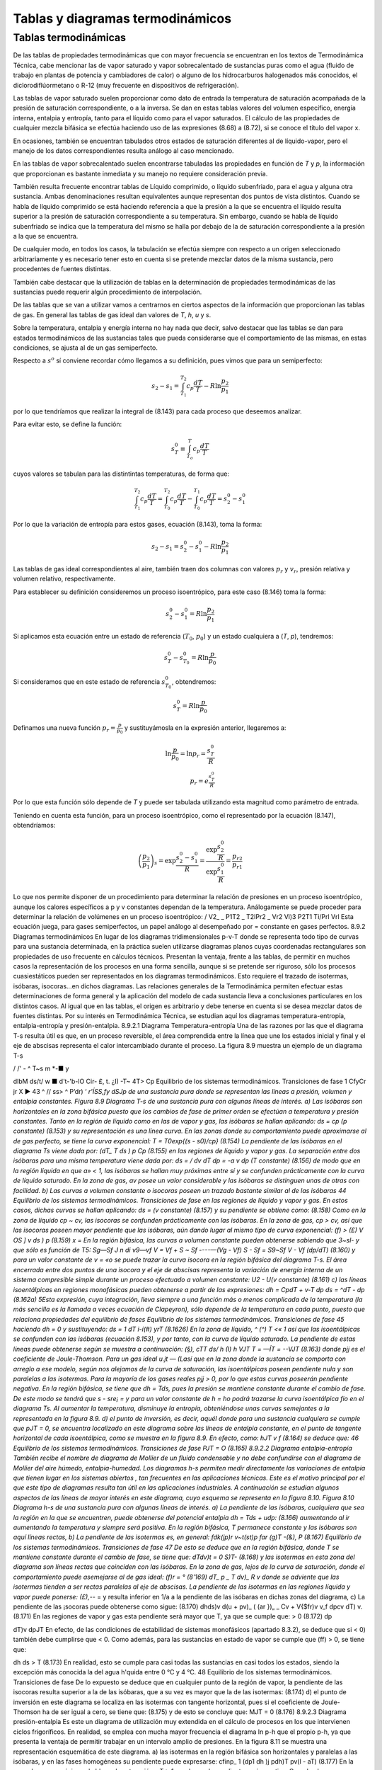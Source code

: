 
Tablas y diagramas termodinámicos
=================================

Tablas termodinámicas
---------------------

De las tablas de propiedades termodinámicas que con mayor frecuencia se encuentran en los textos de Termodinámica Técnica, cabe mencionar las de vapor saturado y vapor sobrecalentado de sustancias puras como el agua (fluido de trabajo en plantas de potencia y cambiadores
de calor) o alguno de los hidrocarburos halogenados más conocidos, el diclorodiflúormetano o R-12 (muy frecuente en dispositivos de refrigeración).

Las tablas de vapor saturado suelen proporcionar como dato de entrada la temperatura de saturación acompañada de la presión de saturación correspondiente, o a la inversa. Se dan en estas tablas valores del volumen específico, energía interna, entalpia y entropía, tanto para el líquido como para el vapor saturados. El cálculo de las propiedades de cualquier mezcla bifásica se efectúa haciendo uso de las expresiones (8.68) a (8.72), si se conoce el título del vapor x.

En ocasiones, también se encuentran tabulados otros estados de saturación diferentes al de líquido-vapor, pero el manejo de los datos correspondientes resulta análogo al caso mencionado.

En las tablas de vapor sobrecalentado suelen encontrarse tabuladas las propiedades en función de *T* y *p*, la información que proporcionan es bastante inmediata y su manejo no requiere consideración previa.

También resulta frecuente encontrar tablas de Líquido comprimido, o líquido subenfriado, para el agua y alguna otra sustancia. Ambas denominaciones resultan equivalentes aunque representan dos puntos de vista distintos. Cuando se habla de líquido comprimido se está haciendo referencia a que la presión a la que se encuentra el líquido resulta superior a la presión de saturación correspondiente a su temperatura. Sin embargo, cuando se habla de líquido subenfriado se indica que la temperatura del mismo se halla por debajo de la de saturación correspondiente a la presión a la que se encuentra.

De cualquier modo, en todos los casos, la tabulación se efectúa siempre con respecto a un origen seleccionado arbitrariamente y es necesario tener esto en cuenta si se pretende mezclar datos de la misma sustancia, pero procedentes de fuentes distintas.

También cabe destacar que la utilización de tablas en la determinación de propiedades termodinámicas de las sustancias puede requerir algún procedimiento de interpolación.

De las tablas que se van a utilizar vamos a centrarnos en ciertos aspectos de la información que proporcionan las tablas de gas. En general las tablas de gas ideal dan valores de *T*, *h*, *u* y *s*.

Sobre la temperatura, entalpia y energía interna no hay nada que decir, salvo destacar que las tablas se dan para estados termodinámicos de las sustancias tales que pueda considerarse que el comportamiento de las mismas, en estas condiciones, se ajusta al de un gas semiperfecto.

Respecto a :math:`s^o` sí conviene recordar cómo llegamos a su definición, pues vimos que para un semiperfecto:

.. math::

   s_2 - s_1 = \int_{T_1}^{T_2} c_p \frac{dT}{T} - R \ln \frac{p_2}{p_1}
   
por lo que tendríamos que realizar la integral de (8.143) para cada proceso que deseemos analizar.


Para evitar esto, se define la función:

.. math::

   s_T^0  \equiv \int_{T_o}^T c_p \frac{dT}{T}
   

cuyos valores se tabulan para las distintintas temperaturas, de forma que:

.. math::

   \int_{T_1}^{T_2} c_p \frac{dT}{T} = \int_{T_0}^{T_2} c_p \frac{dT}{T}- \int_{T_0}^{T_1} c_p \frac{dT}{T} = s_2^0-s_1^0

Por lo que la variación de entropía para estos gases, ecuación (8.143), toma la forma:

.. math::

   s_2-s_1 =  s_2^0-s_1^0 - R\ln \frac{p_2}{p_1}

Las tablas de gas ideal correspondientes al aire, también traen dos columnas con valores :math:`p_r` y :math:`v_r`, presión relativa y volumen relativo, respectivamente.

Para establecer su definición consideremos un proceso isoentrópico, para este caso (8.146) toma la forma:

.. math::

   s_2^0-s_1^0 = R \ln \frac{p_2}{p_1}

Si aplicamos esta ecuación entre un estado de referencia (:math:`T_0`, :math:`p_0`) y un estado cualquiera a (*T*, *p*), tendremos:

.. math::

   s_T^0-s_{T_0}^0 = R \ln \frac{p}{p_0}


Si consideramos que en este estado de referencia :math:`s_{T_0}^0`, obtendremos:

.. math::

   s_T^0 = R \ln \frac{p}{p_0}


Definamos una nueva función :math:`p_r = \frac{p}{p_0}` y sustituyámosla en la expresión anterior, llegaremos a:

.. math::


   \ln \frac{p}{p_0} = \ln p_r = \frac{s_T^0}{R} \\
   p_r = e^{\frac{s_T^0}{R}}

Por lo que esta función sólo depende de *T* y puede ser tabulada utilizando esta magnitud como parámetro de entrada.

Teniendo en cuenta esta función, para un proceso isoentrópico, como el representado por la ecuación (8.147), obtendríamos:

.. math::

   \left( \frac{p_2}{p_1} \right)_s = \exp{\frac{s_2^0-s_1^0}{R}} = \frac{ \exp{\frac{s_2^0}{R}} }{ \exp{\frac{s_1^0}{R}} } = \frac{p_{r2}}{p_{r1}}

Lo que nos permite disponer de un procedimiento para determinar la relación de presiones en un proceso isoentrópico, aunque los calores específicos a p y v constantes dependan de la temperatura.
Análogamente se puede proceder para determinar la relación de volúmenes en un proceso isoentrópico:
/ V2_ \	_ P1T2 _ T2IPr2 _ Vr2
\Vl)3 P2T1	Ti/Prl	Vrl
Esta ecuación juega, para gases semiperfectos, un papel análogo al desempeñado por = constante en gases perfectos.
8.9.2	Diagramas termodinámicos
En lugar de los diagramas tridimensionales p-v-T donde se representa todo tipo de curvas para una sustancia determinada, en la práctica suelen utilizarse diagramas planos cuyas coordenadas rectangulares son propiedades de uso frecuente en cálculos técnicos. Presentan la ventaja, frente a las tablas, de permitir en muchos casos la representación de los procesos en una forma sencilla, aunque si se pretende ser riguroso, sólo los procesos cuasiestáticos pueden ser representados en los diagramas termodinámicos. Esto requiere el trazado de isotermas, isóbaras, isocoras...en dichos diagramas. Las relaciones generales de la Termodinámica permiten efectuar estas determinaciones de forma general y la aplicación del modelo de cada sustancia lleva a conclusiones particulares en los distintos casos. Al igual que en las tablas, el origen es arbitrario y debe tenerse en cuenta si se desea mezclar datos de fuentes distintas. Por su interés en Termodinámica Técnica, se estudian aquí los diagramas temperatura-entropía, entalpia-entropía y presión-entalpia.
8.9.2.1	Diagrama Temperatura-entropía
Una de las razones por las que el diagrama T-s resulta útil es que, en un proceso reversible, el área comprendida entre la línea que une los estados inicial y final y el eje de abscisas representa el calor intercambiado durante el proceso. La figura 8.9 muestra un ejemplo de un diagrama T-s

/ /' -		^ T~s
m *-■
y




dlbM
ds/t/ w ■
d't-'b-lO Cir- £,	t.
¿I) -T~
4T> Cp
Equilibrio de los sistemas termodinámicos. Transiciones de fase
1 CfyCr jr X ►
43 ^
// ss> ^ P’dr)
‘ *r'ÍSS,fy dSJp
de una sustancia pura donde se representan las líneas a presión, volumen y entalpia constantes.
Figura 8.9 Diagrama T-s de una sustancia pura con algunas líneas de interés.
a)	Las isóbaras son horizontales en la zona bifásica puesto que los cambios de fase de primer orden se efectúan a temperatura y presión constantes.
Tanto en la región de líquido como en las de vapor y gas, las isóbaras se hallan aplicando:
ds = cp	(p constante)
(8.153)
y su representación es una línea curva. En las zonas donde su comportamiento puede aproximarse al de gas perfecto, se tiene la curva exponencial:
T = T0exp{(s - s0)/cp}	(8.154)
La pendiente de las isóbaras en el diagrama Ts viene dada por:
(dT\ _ T \ds ) p Cp
(8.155)
en las regiones de líquido y vapor y gas.
La separación entre dos isóbaras para una misma temperatura viene dada por:
ds =
/ dv
\dT
dp = -a v dp (T constante)
(8.156)
de modo que en la región líquida en que a» < 1, las isóbaras se hallan muy próximas entre sí y se confunden prácticamente con la curva de líquido saturado. En la zona de gas, av posee un valor considerable y las isóbaras se distinguen unas de otras con facilidad.
b)	Las curvas a volumen constante o isocoras poseen un trazado bastante similar al de las isóbaras
44
Equilibrio de los sistemas termodinámicos. Transiciones de fase
en las regiones de líquido y vapor y gas. En estos casos, dichas curvas se hallan aplicando:
ds =
(v constante)
(8.157)
y su pendiente se obtiene como:
(8.158)
Como en la zona de líquido cp ~ cv, las isocoras se confunden prácticamente con las isóbaras.
En la zona de gas, cp > cv, así que las isocoras poseen mayor pendiente que las isóbaras, aún dando lugar al mismo tipo de curva exponencial:
(f) > (£)
V OS ] v \ds ) p
(8.159)
x =
En la región bifásica, las curvas a volumen constante pueden obtenerse sabiendo que 3~sl- y que	sólo es función de T5:
Sg—Sf J n di	v9—vf
V = Vf +
S ~ Sf
----—(Vg - Vf)	S - Sf =
S9~Sf
V - Vf
(dp/dT)
(8.160)
y para un valor constante de v = «o se puede trazar la curva isocora en la región bifásica del diagrama T-s.
El área encerrada entre dos puntos de una isocora y el eje de abscisas representa la variación de energía interna de un sistema compresible simple durante un proceso efectuado a volumen constante:
U2 - U\
(v constante)
(8.161)
c)	las líneas isoentálpicas en regiones monofásicas pueden obtenerse a partir de las expresiones:
dh = CpdT +
v-T
dp
ds = ^dT -	dp	(8.162a)
5Esta expresión, cuya integración, lleva siempre a una función más o menos complicada de la temperatura (la más sencilla es la llamada a veces ecuación de Clapeyron), sólo depende de la temperatura en cada punto, puesto que relaciona propiedades del equilibrio de fases
Equilibrio de los sistemas termodinámicos. Transiciones de fase
45
haciendo dh = 0 y sustituyendo:
ds =
1	dT
i-í(#) yrT
(8.1626)
En la zona de líquido, ^ (^) T <« 1 así que las isoentálpicas se confunden con las isóbaras (ecuación 8.153), y por tanto, con la curva de líquido saturado.
La pendiente de estas líneas puede obtenerse según se muestra a continuación:
(§),
cTT ds/ h
(I)
h VJT T = —ÍT = --VJT
(8.163)
donde pjj es el coeficiente de Joule-Thomson.
Para un gas ideal u.jt — (Lasí que en la zona donde la sustancia se comporta con arreglo a ese modelo, según nos alejamos de la curva de saturación, las isoentálpicas poseen pendiente nula y son paralelas a las isotermas.
Para la mayoría de los gases reales pjj > 0, por lo que estas curvas poseerán pendiente negativa.
En la región bifásica, se tiene que dh = Tds, pues la presión se mantiene constante durante el cambio de fase. De este modo se tendrá que s - sre¡ =	y para un valor constante de
h = ho podrá trazarse la curva isoentálpica fio en el diagrama Ts. Al aumentar la temperatura, disminuye la entropía, obteniéndose unas curvas semejantes a la representada en la figura 8.9.
d)	el punto de inversión, es decir, aquél donde para una sustancia cualquiera se cumple que pJT = 0, se encuentra localizado en este diagrama sobre las líneas de entalpia constante, en el punto de tangente horizontal de cada isoentálpica, como se muestra en la figura 8.9. En efecto, como:
hJT
v
f
(8.164)
se deduce que:
46
Equilibrio de los sistemas termodinámicos. Transiciones de fase
PJT = O
(8.165)
8.9.2.2	Diagrama entalpia-entropía
También recibe el nombre de diagrama de Mollier de un fluido condensable y no debe confundirse con el diagrama de Mollier del aire húmedo, entalpia-humedad.
Los diagramas h-s permiten medir directamente las variaciones de entalpia que tienen lugar en los sistemas abiertos , tan frecuentes en las aplicaciones técnicas. Este es el motivo principal por el que este tipo de diagramas resulta tan útil en las aplicaciones industriales.
A continuación se estudian algunos aspectos de las líneas de mayor interés en este diagrama, cuyo esquema se representa en la figura 8.10.
Figura 8.10 Diagrama h-s de una sustancia pura con algunas líneas de interés.
a)	La pendiente de las isóbaras, cualquiera que sea la región en la que se encuentren, puede obtenerse del potencial entalpia dh = Tds + udp:
(8.166)
aumentando al ir aumentando la temperatura y siempre será positiva.
En la región bifásica, T permanece constante y las isóbaras son aquí líneas rectas,
b)	La pendiente de las isotermas es, en general:
fdk\ (jp)r v~t(st)p	far
(g)T -(&),
P
(8.167)
Equilibrio de los sistemas termodinámieos. Transiciones de fase
47
De esto se deduce que en la región bifásica, donde T se mantiene constante durante el cambio de fase, se tiene que:
dT\
dv)t
= 0
S)T-
(8.168)
y las isotermas en esta zona del diagrama son líneas rectas que coinciden con las isóbaras.
En la zona de gas, lejos de la curva de saturación, donde el comportamiento puede asemejarse al de gas ideal:
(f)r = °	(8'169)
dT\ _ p _ T dv)_ R v
donde se adviente que las isotermas tienden a ser rectas paralelas al eje de abscisas. La pendiente de las isotermas en las regiones líquida y vapor puede ponerse:
(£),-*- =
y resulta inferior en 1/a a la pendiente de las isóbaras en dichas zonas del diagrama,
c)	La pendiente de las ¡socoras puede obtenerse como sigue:
(8.170)
dh\
ds)v
d(u + pv)\ _ ( (ar })„
_ Cv + V{$fr)v	v_f dp\
cv \dT) v.
(8.171)
En las regiones de vapor y gas esta pendiente será mayor que T, ya que se cumple que:
> 0	(8.172)
dp

dT)v
dpJT
En efecto, de las condiciones de estabilidad de sistemas monofásicos (apartado 8.3.2), se deduce que si	< 0) también debe cumplirse que	< 0. Como además, para las
sustancias en estado de vapor se cumple que (ff) > 0, se tiene que:

dh
ds
> T
(8.173)
En realidad, esto se cumple para casi todas las sustancias en casi todos los estados, siendo la excepción más conocida la del agua h'quida entre 0 °C y 4 °C.
48
Equilibrio de los sistemas termodinámicos. Transiciones de fase
De lo expuesto se deduce que en cualquier punto de la región de vapor, la pendiente de las isocoras resulta superior a la de las isóbaras, que a su vez es mayor que la de las isotermas:
(8.174)
d)	el punto de inversión en este diagrama se localiza en las isotermas con tangente horizontal, pues si el coeficiente de Joule-Thomson ha de ser igual a cero, se tiene que:
(8.175)
y de esto se concluye que:
MJT = 0
(8.176)
8.9.2.3	Diagrama presión-entalpia
Es este un diagrama de utilización muy extendida en el cálculo de procesos en los que intervienen ciclos frigoríficos. En realidad, se emplea con mucha mayor frecuencia el diagrama ln p-h que el propio p-h, ya que presenta la ventaja de permitir trabajar en un intervalo amplio de presiones. En la figura 8.11 se muestra una representación esquemática de este diagrama.
a)	las isotermas en la región bifásica son horizontales y paralelas a las isóbaras, y en las fases homogéneas su pendiente puede expresarse:
cfinp\ _ 1 (dp\	1
dh )j p\dh)T pv(l - aT)
(8.177)
En la zona de vapor, próxima a la h'nea de saturación, aT > 1, por lo que la pendiente será negativa. Cuando el comportamiento responde al de gas ideal,aT = 1 y las isotermas se
Equilibrio de los sistemas termodinámicas. Transiciones de fase
49
Figura 8.11 Diagrama lnp-h de una sustancia pura con algunas líneas de interés.
hacen prácticamente verticales, paralelas a las isoentálpicas.
En la región de líquido se tiene que aT <C 1 y la pendiente es aproximadamente igual a p/p y siempre positiva. Si puede suponerse la densidad casi constante, al ir aumentando la presión disminuirá la pendiente de la isoterma y si se admite el modelo de fluido incompresible en la zona de la fase líquida, las isotermas han de ser verticales.
b)	la pendiente de las isocoras se obtiene como:
(dlnp\ _1 ídp\ _ 1 (§t)v _ 1	1
V dh Jv p \dh)v	P(Ja)_ + í;
(8.178)
En la zona donde la sustancia posee un comportamiento próximo al del gas ideal, esta pendiente será:
í(ñnp\ _ _1-----1—_ R}_ _ J_ _	(8.179)
V dh ) v pv ^ -(-1 cppv Tcp 7 pv
de modo que siempre será positiva, e irá disminuyendo al aumentar la temperatura.
c)	basándose en la expresión del potencial entalpia, la pendiente de las curvas isoentrópicas queda expresada como:
/ cflnp\ _ 1 / dp V dh ) 3 p \dh
(a), r(i)
1
(I),
p(-f) Pv
(8.180)
y siempre será positiva.
En la zona de gas, si el comportamiento de la sustancia responde al modelo de gas perfecto, la pendiente de las isocoras resulta inferior en (7 — l)/7 a la pendiente de las isoentrópicas.
50
Equilibrio de los sistemas termodinámicos. Transiciones de fase
Si el comportamiento se asemeja al de gas ideal,	= 1 /RT, y la pendiente de la
curva irá disminuyendo al ir aumentando la temperatura, al igual que en el caso de las isocoras (ecuación 8.179).
d)	en este diagrama, el punto de inversión se localiza sobre las isotermas con tangente vertical:
MJT =
(8.181)
así que:
PJT = 0
(8.182)
En los diagramas de compresibilidad donde se representa la desviación del comportamiento ideal de la entalpia frente a la presión (presión reducida), el punto de inversión se localiza sobre las isotermas (temperatura reducida) con tangente horizontal, que además son máximos (figura 7.7):
PJT =
(8.183)
y entonces:
Pjt = 0
(8.184)
8.9.2.4	Líneas de título constante en los diagramas termodinámicos
Si se denomina con la letra 2 la propiedad termodinámica representada en cada caso en el eje de abscisas y con x el título del vapor, se tiene que:
x =
zx - Zf zg - Zf
(8.185)
cumpliéndose que la relación entre los segmentos que unen en cada diagrama los puntos correspondientes a los estados x y / y / y g tal como indica (8.185), es constante para cualquier valor
Equilibrio de los sistemas termodinámicos. Transiciones de fase
51
de temperatura (o presión) elegido.
Figura 8.12: Representación de las lineas de titulo constante en los diagramas T-s, h-s ylnp-h.
Así, el trazado de las líneas de título constante, x, en la zona de vapor húmedo de cualquiera de los diagramas descritos más arriba, se efectúa dividiendo en partes iguales cada uno de los segmentos que unen, para una temperatura (o presión) dada, la línea de líquido saturado con la vapor saturado (segmentos de vaporización) y uniendo entre sí todos los puntos que dividen a los respectivos segmentos en la misma relación.
En la figura 8.12 se representan dichas líneas en las zonas de equilibrio líquido-vapor de los diagramas aquí estudiados.
